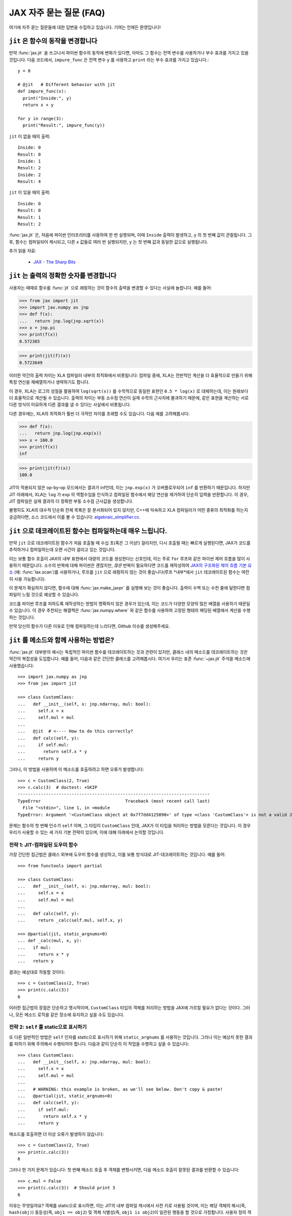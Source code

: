 JAX 자주 묻는 질문 (FAQ)
====================================

.. comment RST primer for Sphinx: https://thomas-cokelaer.info/tutorials/sphinx/rest_syntax.html
.. comment Some links referenced here. Use `JAX - The Sharp Bits`_ (underscore at the end) to reference

.. _JAX - The Sharp Bits: https://jax.readthedocs.io/en/latest/notebooks/Common_Gotchas_in_JAX.html

여기에 자주 묻는 질문들에 대한 답변을 수집하고 있습니다.
기여는 언제든 환영입니다!

``jit`` 은 함수의 동작을 변경합니다
--------------------------------------------

만약 :func:`jax.jit` 을 쓰고나서 파이썬 함수의 동작에 변화가 있다면, 아마도 그 함수는 전역 변수를 사용하거나 부수 효과를 가지고 있을 것입니다.
다음 코드에서, ``impure_func`` 은 전역 변수 ``y`` 를 사용하고 ``print`` 라는 부수 효과를 가지고 있습니다.::

    y = 0

    # @jit   # Different behavior with jit
    def impure_func(x):
      print("Inside:", y)
      return x + y

    for y in range(3):
      print("Result:", impure_func(y))

``jit`` 이 없을 때의 출력::

    Inside: 0
    Result: 0
    Inside: 1
    Result: 2
    Inside: 2
    Result: 4

``jit`` 이 있을 때의 출력::

    Inside: 0
    Result: 0
    Result: 1
    Result: 2

:func:`jax.jit` 은, 처음에 파이썬 인터프리터를 사용하여 한 번 실행되며,
이때 ``Inside`` 출력이 발생하고, ``y`` 의 첫 번째 값이 관찰됩니다.
그 후, 함수는 컴파일되어 캐시되고, 다른 ``x`` 값들로 여러 번 실행되지만, ``y`` 는 첫 번째 값과 동일한 값으로 실행됩니다.

추가 읽을 자료:

  * `JAX - The Sharp Bits`_

.. _faq-jit-numerics:

``jit`` 는 출력의 정확한 숫자를 변경합니다
---------------------------------------------
사용자는 때때로 함수를 :func:`jit` 으로 래핑하는 것이 함수의 출력을 변경할 수 있다는 사실에 놀랍니다.
예를 들어:

>>> from jax import jit
>>> import jax.numpy as jnp
>>> def f(x):
...   return jnp.log(jnp.sqrt(x))
>>> x = jnp.pi
>>> print(f(x))
0.572365

>>> print(jit(f)(x))
0.5723649

이러한 약간의 출력 차이는 XLA 컴파일러 내부의 최적화에서 비롯됩니다:
컴파일 중에, XLA는 전반적인 계산을 더 효율적으로 만들기 위해 특정 연산을 재배열하거나 생략하기도 합니다.

이 경우, XLA는 로그의 성질을 활용하여 ``log(sqrt(x))`` 를 수학적으로 동일한 표현인 ``0.5 * log(x)`` 로 대체하는데,
이는 원래보다 더 효율적으로 계산될 수 있습니다. 출력의 차이는 부동 소수점 연산이 실제 수학의 근사치에 불과하기 때문에,
같은 표현을 계산하는 서로 다른 방식이 미묘하게 다른 결과를 낼 수 있다는 사실에서 비롯됩니다.

다른 경우에는, XLA의 최적화가 훨씬 더 극적인 차이를 초래할 수도 있습니다.
다음 예를 고려해봅시다:

>>> def f(x):
...   return jnp.log(jnp.exp(x))
>>> x = 100.0
>>> print(f(x))
inf

>>> print(jit(f)(x))
100.0

JIT이 적용되지 않은 op-by-op 모드에서는 결과가 inf인데, 이는 ``jnp.exp(x)`` 가 오버플로우되어 ``inf`` 를 반환하기 때문입니다.
하지만 JIT 아래에서, XLA는 ``log`` 가 ``exp`` 의 역함수임을 인식하고 컴파일된 함수에서 해당 연산을 제거하여 단순히 입력을 반환합니다.
이 경우, JIT 컴파일은 실제 결과의 더 정확한 부동 소수점 근사값을 생성합니다.

불행히도 XLA의 대수적 단순화 전체 목록은 잘 문서화되어 있지 않지만,
C++에 익숙하고 XLA 컴파일러가 어떤 종류의 최적화를 하는지 궁금하다면, 소스 코드에서 이를 볼 수 있습니다: 
`algebraic_simplifier.cc`_.

.. _faq-slow-compile:

``jit`` 으로 데코레이트된 함수는 컴파일하는데 매우 느립니다.
--------------------------------------------------------------

만약 ``jit`` 으로 데코레이트된 함수가 처음 호출될 때 수십 초(혹은 그 이상!) 걸리지만,
다시 호출될 때는 빠르게 실행된다면, JAX가 코드를 추적하거나 컴파일하는데 오랜 시간이 걸리고 있는 것입니다.

이는 보통 함수 호출이 JAX의 내부 표현에서 대량의 코드를 생성한다는 신호인데,
이는 주로 ``for`` 루프와 같은 파이썬 제어 흐름을 많이 사용하기 때문입니다.
소수의 반복에 대해 파이썬은 괜찮지만,
*많은* 반복이 필요하다면 코드를 재작성하여
`JAX의 구조화된 제어 흐름 기본 요소 <https://jax.readthedocs.io/en/latest/notebooks/Common_Gotchas_in_JAX.html#Structured-control-flow-primitives>`_ (예: :func:`lax.scan`)를 사용하거나, 루프를 ``jit`` 으로 래핑하지 않는 것이 좋습니다(루프 *내부*에서 ``jit`` 데코레이트된 함수는 여전히 사용 가능합니다).

이 문제가 확실하지 않다면, 함수에 대해 :func:`jax.make_jaxpr` 를 실행해 보는 것이 좋습니다.
출력이 수백 또는 수천 줄에 달한다면 컴파일이 느릴 것으로 예상할 수 있습니다.

코드를 파이썬 루프를 피하도록 재작성하는 방법이 명확하지 않은 경우가 있는데, 이는 코드가 다양한 모양의 많은 배열을 사용하기 때문일 수 있습니다.
이 경우 추천되는 해결책은 :func:`jax.numpy.where` 와 같은 함수를 사용하여 고정된 형태의 패딩된 배열에서 계산을 수행하는 것입니다.

만약 당신의 함수가 다른 이유로 인해 컴파일하는데 느리다면, Github 이슈를 생성해주세요.

.. _faq-jit-class-methods:

``jit`` 를 메소드와 함께 사용하는 방법은?
---------------------------------------------------
:func:`jax.jit` 대부분의 예시는 독립적인 파이썬 함수를 데코레이트하는 것과 관련이 있지만,
클래스 내의 메소드를 데코레이트하는 것은 약간의 복잡성을 도입합니다.
예를 들어, 다음과 같은 간단한 클래스를 고려해봅시다.
여기서 우리는 표준 :func:`~jax.jit` 주석을 메소드에 사용했습니다::

    >>> import jax.numpy as jnp
    >>> from jax import jit
     
    >>> class CustomClass:
    ...   def __init__(self, x: jnp.ndarray, mul: bool):
    ...     self.x = x
    ...     self.mul = mul
    ... 
    ...   @jit  # <---- How to do this correctly?
    ...   def calc(self, y):
    ...     if self.mul:
    ...       return self.x * y
    ...     return y

그러나, 이 방법을 사용하여 이 메소드를 호출하려고 하면 오류가 발생합니다::

    >>> c = CustomClass(2, True)
    >>> c.calc(3)  # doctest: +SKIP
    ---------------------------------------------------------------------------
    TypeError                                 Traceback (most recent call last)
      File "<stdin>", line 1, in <module
    TypeError: Argument '<CustomClass object at 0x7f7dd4125890>' of type <class 'CustomClass'> is not a valid JAX type.

문제는 함수의 첫 번째 인수가 ``self`` 이며, 그 타입이 ``CustomClass`` 인데, JAX가 이 타입을 처리하는 방법을 모른다는 것입니다.
이 경우 우리가 사용할 수 있는 세 가지 기본 전략이 있으며, 이에 대해 아래에서 논의할 것입니다.

전략 1: JIT-컴파일된 도우미 함수
~~~~~~~~~~~~~~~~~~~~~~~~~~~~~~~~~~~~~~~~~
가장 간단한 접근법은 클래스 외부에 도우미 함수를 생성하고, 이를 보통 방식대로 JIT-데코레이트하는 것입니다. 예를 들어::

    >>> from functools import partial
    
    >>> class CustomClass:
    ...   def __init__(self, x: jnp.ndarray, mul: bool):
    ...     self.x = x
    ...     self.mul = mul
    ... 
    ...   def calc(self, y):
    ...     return _calc(self.mul, self.x, y)
    
    >>> @partial(jit, static_argnums=0)
    ... def _calc(mul, x, y):
    ...   if mul:
    ...     return x * y
    ...   return y

결과는 예상대로 작동할 것이다::

    >>> c = CustomClass(2, True)
    >>> print(c.calc(3))
    6

이러한 접근법의 장점은 단순하고 명시적이며, ``CustomClass`` 타입의 객체를 처리하는 방법을 JAX에 가르칠 필요가 없다는 것이다.
그러나, 모든 메소드 로직을 같은 장소에 유지하고 싶을 수도 있습니다.

전략 2: ``self`` 를 static으로 표시하기
~~~~~~~~~~~~~~~~~~~~~~~~~~~~~~~~~~~~~~~~~~~~~~~~~~~
또 다른 일반적인 방법은 ``self`` 인자를 static으로 표시하기 위해 ``static_argnums`` 를 사용하는 것입니다.
그러나 이는 예상치 못한 결과를 피하기 위해 주의해서 수행되어야 합니다.
다음과 같이 단순히 이 작업을 수행하고 싶을 수 있습니다::

    >>> class CustomClass:
    ...   def __init__(self, x: jnp.ndarray, mul: bool):
    ...     self.x = x
    ...     self.mul = mul
    ...  
    ...   # WARNING: this example is broken, as we'll see below. Don't copy & paste!
    ...   @partial(jit, static_argnums=0)
    ...   def calc(self, y):
    ...     if self.mul:
    ...       return self.x * y
    ...     return y

메소드를 호출하면 더 이상 오류가 발생하지 않습니다::

    >>> c = CustomClass(2, True)
    >>> print(c.calc(3))
    6

그러나 한 가지 문제가 있습니다: 첫 번째 메소드 호출 후 객체를 변형시키면,
다음 메소드 호출이 잘못된 결과를 반환할 수 있습니다::

    >>> c.mul = False
    >>> print(c.calc(3))  # Should print 3
    6

이유는 무엇일까요? 객체를 static으로 표시하면, 이는 JIT의 내부 컴파일 캐시에서 사전 키로 사용될 것이며,
이는 해당 객체의 해시(즉, ``hash(obj)``) 동등성(즉, ``obj1 == obj2``) 및 객체 식별성(즉, ``obj1 is obj2``)이 일관된 행동을 할 것으로 가정합니다.
사용자 정의 객체의 기본 ``__hash__`` 는 그 객체 ID이므로, JAX는 변형된 객체가 재컴파일을 트리거해야 한다는 것을 알 방법이 없습니다.

이 문제는 적절한 ``__hash__`` 및 ``__eq__`` 메서드를 정의함으로써 부분적으로 해결할 수 있습니다; 예를 들면::

    >>> class CustomClass:
    ...   def __init__(self, x: jnp.ndarray, mul: bool):
    ...     self.x = x
    ...     self.mul = mul
    ... 
    ...   @partial(jit, static_argnums=0)
    ...   def calc(self, y):
    ...     if self.mul:
    ...       return self.x * y
    ...     return y
    ... 
    ...   def __hash__(self):
    ...     return hash((self.x, self.mul))
    ... 
    ...   def __eq__(self, other):
    ...     return (isinstance(other, CustomClass) and
    ...             (self.x, self.mul) == (other.x, other.mul))

(``__hash__`` 를 오버라이딩할 때의 요구 사항에 대한 더 많은 토론을 위해 :meth:`object.__hash__` 문서를 참조하세요).

이는 객체를 **절대 변형시키지 않는 한** JIT 및 기타 변형과 올바르게 작동해야 합니다.
해시 키로 사용되는 객체의 변형은 여러 가지 미묘한 문제를 일으키며,
예를 들어 가변 파이썬 컨테이너(예: :class:`dict`, :class:`list`)는 ``__hash__`` 를 정의하지 않는 반면,
그들의 불변 대응물(예: :class:`tuple`)은 합니다.

클래스가 내부 변형(예: 메소드 내에서 ``self.attr = ...`` 설정)에 의존하는 경우,
그 객체는 실제로 "static"이 아니며 이를 그렇게 표시하는 것은 문제를 일으킬 수 있습니다.
다행히, 이 경우에는 다른 옵션이 있습니다.

전략 3: ``CustomClass`` 를 PyTree로 만들기
~~~~~~~~~~~~~~~~~~~~~~~~~~~~~~~~~~~~~~~~~~~
클래스 메서드를 올바르게 JIT 컴파일하는 가장 유연한 접근 방법은 해당 타입을 사용자 정의 PyTree 객체로 등록하는 것입니다; :ref:`extending-pytrees` 를 참조하세요.
이를 통해 클래스의 어떤 구성 요소를 정적으로 처리해야 하고 어떤 것을 동적으로 처리해야 하는지 정확히 지정할 수 있습니다. 다음은 그 예시입니다::

    >>> class CustomClass:
    ...   def __init__(self, x: jnp.ndarray, mul: bool):
    ...     self.x = x
    ...     self.mul = mul
    ... 
    ...   @jit
    ...   def calc(self, y):
    ...     if self.mul:
    ...       return self.x * y
    ...     return y
    ... 
    ...   def _tree_flatten(self):
    ...     children = (self.x,)  # arrays / dynamic values
    ...     aux_data = {'mul': self.mul}  # static values
    ...     return (children, aux_data)
    ...
    ...   @classmethod
    ...   def _tree_unflatten(cls, aux_data, children):
    ...     return cls(*children, **aux_data)
    
    >>> from jax import tree_util
    >>> tree_util.register_pytree_node(CustomClass,
    ...                                CustomClass._tree_flatten,
    ...                                CustomClass._tree_unflatten)

이 방법은 확실히 더 복잡하지만, 위에서 사용된 더 간단한 접근 방법과 관련된 모든 문제를 해결합니다::

    >>> c = CustomClass(2, True)
    >>> print(c.calc(3))
    6

    >>> c.mul = False  # mutation is detected
    >>> print(c.calc(3))
    3

    >>> c = CustomClass(jnp.array(2), True)  # non-hashable x is supported
    >>> print(c.calc(3))
    6

당신의 ``tree_flatten`` 및 ``tree_unflatten`` 함수가 클래스의 모든 관련 속성을 올바르게 처리한다면,
특별한 주석 없이도 이 타입의 객체를 JIT 컴파일된 함수의 인수로 직접 사용할 수 있어야 합니다.

.. _faq-data-placement:

장치에서 데이터 및 계산 배치 제어하기
-----------------------------------------------------

먼저 JAX에서 데이터 및 계산 배치의 원리를 살펴보겠습니다.

JAX에서 계산은 데이터 배치를 따릅니다. JAX 배열에는 두 가지 배치 속성이 있습니다:
1) 데이터가 저장되는 장치; 그리고 2) 데이터가 해당 장치에 **고정** 되었는지 여부(데이터가 때때로 장치에 *sticky* 되어 있다고 언급됩니다).

기본적으로, JAX 배열은 기본 장치(``jax.devices()[0]``)에 고정되지 않은 상태로 배치됩니다.
기본적으로 첫 번째 GPU 또는 TPU입니다. GPU 또는 TPU가 없는 경우, ``jax.devices()[0]`` 은 CPU입니다.
기본 장치는 :func:`jax.default_device` 컨텍스트 관리자를 사용하여 일시적으로 덮어쓸 수 있거나,
환경 변수 ``JAX_PLATFORMS`` 또는 absl 플래그 ``--jax_platforms`` 를 "cpu", "gpu", 또는 "tpu"로 설정함으로써
전체 프로세스에 대해 설정할 수 있습니다(``JAX_PLATFORMS`` 은 플랫폼 목록일 수도 있으며, 이는 우선 순위 순서대로 사용 가능한 플랫폼을 결정합니다).

>>> from jax import numpy as jnp
>>> print(jnp.ones(3).devices())  # doctest: +SKIP
{CudaDevice(id=0)}

고정되지 않은 데이터를 포함하는 계산은 기본 장치에서 수행되며 결과는 기본 장치에 고정되지 않은 상태로 남습니다.

:func:`jax.device_put` 을 ``device`` 매개변수와 함께 사용하여 데이터를 명시적으로 장치에 배치할 수도 있습니다.
이 경우 데이터는 해당 장치에 **고정** 됩니다:

>>> import jax
>>> from jax import device_put
>>> arr = device_put(1, jax.devices()[2])  # doctest: +SKIP
>>> print(arr.devices())  # doctest: +SKIP
{CudaDevice(id=2)}

일부 고정 입력을 포함하는 계산은 고정 장치에서 발생하며 결과는 같은 장치에 고정됩니다.
한 개 이상의 장치에 고정된 인수에 대해 작업을 호출하면 오류가 발생합니다.

``device`` 매개변수 없이 :func:`jax.device_put` 을 사용할 수도 있습니다.
데이터가 이미 장치에 있으면(고정되었든 아니든) 그대로 유지됩니다.
데이터가 어떤 장치에도 없는 경우, 즉, 일반 Python 또는 NumPy 값인 경우 기본 장치에 고정되지 않은 상태로 배치됩니다.

JIT된 함수는 다른 원시 연산처럼 동작합니다. 데이터를 따르며,
한 개 이상의 장치에 고정된 데이터에 대해 호출될 경우 오류를 표시합니다.

(2021년 3월 `PR #6002 <https://github.com/google/jax/pull/6002>`_ 이전에는
``jax.device_put(jnp.zeros(...), jax.devices()[1])`` 와 같은 경우 실제로
``jax.devices()[1]`` 에 0의 배열을 생성하는 대신 기본 장치에서 배열을 생성한 다음 이동하는
일부 지연 생성이 있었습니다. 하지만 이 최적화는 구현을 단순화하기 위해 제거되었습니다.)

(2020년 4월 현재, :func:`jax.jit` 은 장치 배치에 영향을 미치는 `device` 매개변수를 가지고 있습니다.
그 매개변수는 실험적이며 제거되거나 변경될 가능성이 높으며, 사용하는 것은 권장되지 않습니다.)

실제 예를 통해 알아보고 싶다면,
`multi_device_test.py <https://github.com/google/jax/blob/main/tests/multi_device_test.py>`_ 의 ``test_computation_follows_data`` 를 읽어보는 것을 추천합니다.

.. _faq-benchmark:

JAX 코드 벤치마킹
---------------------

당신은 방금 NumPy/SciPy에서 JAX로 복잡한 함수를 이식했습니다. 이 작업이 실제로 속도를 높였을까요?

JAX를 사용하여 코드의 속도를 측정할 때 NumPy와의 다음과 같은 중요한 차이점을 염두하세요:

1. **JAX 코드는 Just-In-Time (JIT)으로 컴파일** 됩니다.
   JAX로 작성된 대부분의 코드는 JIT 컴파일을 지원하는 방식으로 작성될 수 있으며, 이는 코드를 훨씬 *더 빠르게* 실행할 수 있게 합니다(`To JIT or not to JIT`_ 참조).
   JAX에서 최대 성능을 얻으려면, 가장 바깥쪽 함수 호출에 :func:`jax.jit` 를 적용해야 합니다.
   JAX 코드를 처음 실행할 때는 컴파일되기 때문에 느릴 것임을 명심하세요.
   이는 자신의 코드에서 ``jit`` 를 사용하지 않더라도 마찬가지입니다. 왜냐하면 JAX의 내장 함수도 JIT 컴파일되기 때문입니다.
2. **JAX는 비동기 디스패치를 가집니다**. 이는 계산이 실제로 일어났는지를 보장하기 위해 ``.block_until_ready()`` 를 호출해야 함을 의미합니다(:ref:`async-dispatch` 참조).
3. **JAX는 기본적으로 32비트 데이터 타입만을 사용** 합니다.
   공정한 비교를 위해 NumPy에서 명시적으로 32비트 데이터 타입을 사용하거나 JAX에서 64비트 데이터 타입을 활성화할 수 있습니다(`Double (64 bit) precision`_ 참조).
4. **CPU와 가속기 사이의 데이터 전송에는 시간이 걸립니다**.
   함수를 평가하는 데 걸리는 시간만을 측정하고 싶다면, 먼저 데이터를 실행하고자 하는 장치로 전송해야 할 수도 있습니다(:ref:`faq-data-placement` 참조).

JAX 대 NumPy를 비교하기 위한 마이크로벤치마크를 모든 이러한 요령을 적용하여 구성하는 예시는 다음과 같습니다.
IPython의 편리한 `%time and %timeit magics`_ 을 사용합니다::

    import numpy as np
    import jax.numpy as jnp
    import jax

    def f(x):  # function we're benchmarking (works in both NumPy & JAX)
      return x.T @ (x - x.mean(axis=0))

    x_np = np.ones((1000, 1000), dtype=np.float32)  # same as JAX default dtype
    %timeit f(x_np)  # measure NumPy runtime

    %time x_jax = jax.device_put(x_np)  # measure JAX device transfer time
    f_jit = jax.jit(f)
    %time f_jit(x_jax).block_until_ready()  # measure JAX compilation time
    %timeit f_jit(x_jax).block_until_ready()  # measure JAX runtime

Colab_\ 에서 GPU와 함께 실행했을 때, 확인할 수 있습니다:

- NumPy는 CPU에서 평가당 16.2 ms가 걸립니다
- JAX는 NumPy 배열을 GPU로 복사하는 데 1.26 ms가 걸립니다
- JAX는 함수를 컴파일하는 데 193 ms가 걸립니다
- JAX는 GPU에서 평가당 485 µs가 걸립니다

이 경우, 데이터가 전송되고 함수가 컴파일된 후, JAX는 GPU에서 반복 평가에 대해 약 30배 빠르다는 것을 볼 수 있습니다.

이것이 공정한 비교일까요? 아마도 그렇습니다.
궁극적으로 중요한 성능은 전체 애플리케이션을 실행할 때의 것이며, 이는 어느 정도 데이터 전송과 컴파일을 포함하게 됩니다.
또한, 우리는 JAX/가속기 대 NumPy/CPU의 증가된 오버헤드를 상쇄하기에 충분히 큰 배열(1000x1000)과 충분히 집중적인 계산(``@`` 연산자는 행렬-행렬 곱셈을 수행함)을 선택하는 데 주의를 기울였습니다.
예를 들어, 이 예제를 10x10 입력으로 전환하면, JAX/GPU는 NumPy/CPU보다 10배 느리게 실행됩니다(100 µs 대 10 µs).

.. _To JIT or not to JIT: https://jax.readthedocs.io/en/latest/notebooks/thinking_in_jax.html#to-jit-or-not-to-jit
.. _Double (64 bit) precision: https://jax.readthedocs.io/en/latest/notebooks/Common_Gotchas_in_JAX.html#double-64bit-precision
.. _`%time and %timeit magics`: https://ipython.readthedocs.io/en/stable/interactive/magics.html#magic-time
.. _Colab: https://colab.research.google.com/

.. _faq-jax-vs-numpy:

JAX가 NumPy보다 빠른가??
~~~~~~~~~~~~~~~~~~~~~~~~~
사용자들이 종종 벤치마크를 통해 시도해보려는 질문 중 하나는 JAX가 NumPy보다 빠른가 하는 것입니다; 패키지의 차이로 인해 간단한 대답은 없습니다.

대체적으로:

- NumPy 연산은 즉시 실행되며, 동기적으로만 처리되고 CPU에서만 실행됩니다.
- JAX 연산은 즉시 실행되거나 컴파일 후에 실행될 수 있습니다(:func:`jit` 내부에 있을 때);
  이들은 비동기적으로 디스패치되며(:ref:`async-dispatch` 참조), CPU, GPU, 또는 TPU에서 실행될 수 있으며, 각각은 매우 다른 지속적으로 발전하는 성능 특성을 가집니다.

이러한 구조적 차이로 인해 NumPy와 JAX 사이의 직접적인 벤치마크 비교를 의미있게 만들기 어렵습니다.

또한, 이러한 차이들은 패키지 사이의 다른 엔지니어링 초점을 이끌어냈습니다: 예를 들어, NumPy는 개별 배열 연산에 대한 호출당 디스패치 오버헤드를 줄이는 데 상당한 노력을 기울였습니다.
왜냐하면 NumPy의 계산 모델에서는 그 오버헤드를 피할 수 없기 때문입니다. 반면 JAX는 디스패치 오버헤드를 피할 수 있는 여러 방법(JIT 컴파일, 비동기 디스패치, 배치 변환 등)을 가지고 있으므로,
호출당 오버헤드를 줄이는 것이 덜 우선순위였습니다.

이 모든 것을 염두에 두고, 요약하자면: CPU에서 개별 배열 연산의 마이크로벤치마크를 수행하는 경우, NumPy는 호출당 디스패치 오버헤드가 더 낮기 때문에 일반적으로 JAX보다 더 나은 성능을 기대할 수 있습니다.
GPU나 TPU에서 코드를 실행하거나, CPU에서 더 복잡한 JIT 컴파일된 연산 시퀀스를 벤치마킹하는 경우, 일반적으로 JAX가 NumPy보다 더 나은 성능을 기대할 수 있습니다.

.. _faq-different-kinds-of-jax-values:

JAX 값의 다양한 종류
-----------------------------

함수를 변환하는 과정에서 JAX는 일부 함수 인자들을 특별한 트레이서(tracer) 값으로 대체합니다.

이것은 ``print`` 문을 사용하면 볼 수 있습니다::

  def func(x):
    print(x)
    return jnp.cos(x)

  res = jax.jit(func)(0.)

위 코드는 정확한 값을 ``1.`` 로 반환하지만,
``x`` 의 값에 대해 ``Traced<ShapedArray(float32[])>`` 라고 출력합니다.
일반적으로 JAX는 이러한 트레이서 값들을 내부적으로 투명하게 처리합니다.
예를 들어, ``jax.numpy`` 함수를 구현하는 데 사용되는 수치적 JAX 원시 연산에서 그렇습니다.
이것이 위 예제에서 ``jnp.cos`` 가 작동하는 이유입니다.

더 정확히 말하자면, **트레이서** 값은 JAX 변환된 함수의 인자에 대해 도입됩니다.
단, :func:`jax.jit` 의 ``static_argnums`` 나 :func:`jax.pmap` 의 ``static_broadcasted_argnums`` 와 같은 특별한 매개변수로 식별된 인자들을 제외합니다.
일반적으로 적어도 하나의 트레이서 값을 포함하는 계산은 트레이서 값을 생성합니다.
트레이서 값 외에도 **일반** 파이썬 값이 있습니다. 즉, JAX 변환 외부에서 계산되거나, 특정 JAX 변환의 앞서 언급한 정적 인자로부터 발생하거나,
오로지 다른 일반 파이썬 값들로부터만 계산된 값들입니다. JAX 변환의 부재에서는 어디에서나 사용되는 값들입니다.

트레이서 값은 배열의 형태와 dtype에 대한 정보를 포함하는 **추상적** 값, 예를 들어, ``ShapedArray`` 를 운반합니다.
이런 트레이서들을 **추상 트레이서** 라고 합니다. 일부 트레이서들,
예를 들어, 자동 미분 변환의 인자들에 대해 도입된 것들은 실제 배열 데이터를 포함하는 ``ConcreteArray`` 추상 값들을 운반하며
예를 들어, 조건문을 해결하는 데 사용됩니다.
이런 트레이서들을 **구체적 트레이서** 라고 합니다. 이러한 구체적 트레이서로부터 계산된 트레이서 값들은 정규 값들과 결합할 수 있습니다.
**구체적 값** 은 일반 값이거나 구체적 트레이서입니다.

대부분의 경우 트레이서 값에서 계산된 값들은 자체적으로 트레이서 값입니다.
완전히 추상 값에 의해 계산될 수 있는 몇 안 되는 예외가 있습니다.
이 경우 결과는 일반 값일 수 있습니다. 예를 들어, ``ShapedArray`` 추상 값이 있는 트레이서의 형태를 얻는 것입니다.
또 다른 예는 구체적 트레이서 값을 명시적으로 일반 유형으로 캐스팅할 때입니다. 예를 들어, ``int(x)`` 또는 ``x.astype(float)`` 입니다.
``bool(x)`` 의 경우도 마찬가지이며, 구체성이 가능할 때 파이썬 bool을 생성합니다. 이 경우는 제어 흐름에서 자주 발생하기 때문에 특히 중요합니다.

변환들이 추상 또는 구체적 트레이서를 어떻게 도입하는지:

* :func:`jax.jit``: ``static_argnums`` 로 지정된 것을 제외한 모든 위치 인자에 대해 **추상적 트레이서** 를 도입합니다. 이들은 정규 값으로 남아 있습니다.
* :func:`jax.pmap``: ``static_broadcasted_argnums`` 로 지정된 것을 제외한 모든 위치 인자에 대해 **추상적 트레이서** 를 도입합니다.
* :func:`jax.vmap`, :func:`jax.make_jaxpr`, :func:`xla_computation`: 모든 위치 인자에 대해 **추상적 트레이서** 를 도입합니다.
* :func:`jax.jvp` 와 :func:`jax.grad` 는 모든 위치 인자에 대해 **구체적 트레이서** 를 도입합니다.
  예외는 이러한 변환이 외부 변환 내에 있고 실제 인자들이 자체적으로 추상적 트레이서인 경우입니다. 이 경우, 자동 미분 변환에 의해 도입된 트레이서들도 추상 트레이서입니다.
* 모든 고차 제어 흐름 원시 연산(:func:`lax.cond`, :func:`lax.while_loop`, :func:`lax.fori_loop`, :func:`lax.scan`)은 함수적을 처리할 때 JAX 변환이 진행 중이든 아니든 추상 트레이서를 도입합니다.

이 모든 것은 데이터를 기반으로 조건부 제어 흐름을 가지는 코드,
즉 오직 정규 파이썬 값으로만 작동할 수 있는 코드에 관련됩니다::

    def divide(x, y):
      return x / y if y >= 1. else 0.

:func:`jax.jit`를 적용하려면 ``y``가 정규 값으로 유지되도록 ``static_argnums=1`` 을 명시해야 합니다.
이는 ``y >= 1.`` 의 부울 표현식이 구체적 값(정규 또는 트레이서)을 요구하기 때문입니다. 명시적으로 ``bool(y >= 1.)``, ``int(y)``, 또는 ``float(y)`` 를 작성하는 경우에도 마찬가지입니다.

흥미롭게도, ``jax.grad(divide)(3., 2.)`` 는 작동합니다. 왜냐하면 :func:`jax.grad` 는 구체적 트레이서를 사용하고 ``y`` 의 구체적 값을 사용하여 조건을 해결하기 때문입니다.

.. _faq-donation:

버퍼 기부
---------------

JAX가 계산을 수행할 때 모든 입력과 출력에 대해 장치상의 버퍼를 사용합니다.
계산 후에 하나의 입력이 더 이상 필요 없고 그것이 출력 중 하나의 형태와 요소 유형과 일치한다면,
해당 입력 버퍼를 출력을 위해 기부하고자 한다는 것을 지정할 수 있습니다. 이는 기부된 버퍼의 크기만큼 실행에 필요한 메모리를 줄입니다.

다음과 같은 패턴이 있는 경우, 버퍼 기부를 사용할 수 있습니다::

   params, state = jax.pmap(update_fn, donate_argnums=(0, 1))(params, state)

이것은 불변인 JAX 배열에 대한 메모리 효율적인 함수적 업데이트를 수행하는 방법으로 생각할 수 있습니다.
계산의 경계 내에서 XLA는 이 최적화를 대신 수행할 수 있지만,
jit/pmap 경계에서는 기부하는 함수를 호출한 후에 기부된 입력 버퍼를 사용하지 않을 것이라고 XLA에게 보장해야 합니다.

이는 ``donate_argnums`` 매개변수를 :func:`jax.jit`, :func:`jax.pjit`, 및 :func:`jax.pmap` 함수에 사용함으로써 달성됩니다.
이 매개변수는 위치 인수 목록으로 들어가는 인덱스(0 기준)의 시퀀스입니다::

   def add(x, y):
     return x + y

   x = jax.device_put(np.ones((2, 3)))
   y = jax.device_put(np.ones((2, 3)))
   # Execute `add` with donation of the buffer for `y`. The result has
   # the same shape and type as `y`, so it will share its buffer.
   z = jax.jit(add, donate_argnums=(1,))(x, y)

현재 키워드 인수로 함수를 호출할 때 이 기능이 작동하지 않는다는 점에 유의하세요!
다음 코드는 어떠한 버퍼도 기부하지 않을 것입니다::

   params, state = jax.pmap(update_fn, donate_argnums=(0, 1))(params=params, state=state)

버퍼가 기부된 인수가 트리 구조인 경우, 그 구성 요소의 모든 버퍼가 기부됩니다::

   def add_ones(xs: List[Array]):
     return [x + 1 for x in xs]

   xs = [jax.device_put(np.ones((2, 3))), jax.device_put(np.ones((3, 4)))]
   # Execute `add_ones` with donation of all the buffers for `xs`.
   # The outputs have the same shape and type as the elements of `xs`,
   # so they will share those buffers.
   z = jax.jit(add_ones, donate_argnums=0)(xs)

계산에서 이후에 사용되는 버퍼를 기부하는 것은 허용되지 않으며,
JAX는 `y` 에 대한 버퍼가 기부된 후 유효하지 않게 되었기 때문에 오류를 발생시킬 것입니다::

   # Donate the buffer for `y`
   z = jax.jit(add, donate_argnums=(1,))(x, y)
   w = y + 1  # Reuses `y` whose buffer was donated above
   # >> RuntimeError: Invalid argument: CopyToHostAsync() called on invalid buffer

기부된 버퍼가 사용되지 않는 경우, 예를 들어 출력에 사용될 수 있는 기부된 버퍼보다 더 많은 경우 경고를 받게 됩니다::

   # Execute `add` with donation of the buffers for both `x` and `y`.
   # One of those buffers will be used for the result, but the other will
   # not be used.
   z = jax.jit(add, donate_argnums=(0, 1))(x, y)
   # >> UserWarning: Some donated buffers were not usable: f32[2,3]{1,0}

기부가 출력의 형태와 일치하지 않는 경우에도 기부가 사용되지 않을 수 있습니다::

   y = jax.device_put(np.ones((1, 3)))  # `y` has different shape than the output
   # Execute `add` with donation of the buffer for `y`.
   z = jax.jit(add, donate_argnums=(1,))(x, y)
   # >> UserWarning: Some donated buffers were not usable: f32[1,3]{1,0}

기울기에는 ``where`` 를 사용할 때 `NaN` 이 포함될 수 있습니다.
----------------------------------------------------------------

정의되지 않은 값을 피하기 위해 ``where`` 를 사용하여 함수를 정의하는 경우,
주의를 기울이지 않으면 역방향 미분에 대해 ``NaN`` 을 얻을 수 있습니다::

  def my_log(x):
    return jnp.where(x > 0., jnp.log(x), 0.)

  my_log(0.) ==> 0.  # Ok
  jax.grad(my_log)(0.)  ==> NaN

간단히 설명하면, ``grad`` 계산 중에 정의되지 않은 ``jnp.log(x)`` 에 해당하는 수반(adjoint)은 ``NaN`` 이고
``jnp.where`` 의 수반(adjoint)에 누적됩니다. 이러한 함수를 작성하는 올바른 방법은
부분적으로 정의된 함수 *내부에* ``jnp.where`` 가 있는지 확인하여 수반(adjoint)이 항상 유한한지 확인하는 것입니다::

  def safe_for_grad_log(x):
    return jnp.log(jnp.where(x > 0., x, 1.))

  safe_for_grad_log(0.) ==> 0.  # Ok
  jax.grad(safe_for_grad_log)(0.)  ==> 0.  # Ok

원래의 것 외에도 내부 ``jnp.where`` 가 필요할 수 있습니다. 예를 들어::

  def my_log_or_y(x, y):
    """Return log(x) if x > 0 or y"""
    return jnp.where(x > 0., jnp.log(jnp.where(x > 0., x, 1.), y)


추가 읽을 자료:

  * `Issue: gradients through jnp.where when one of branches is nan <https://github.com/google/jax/issues/1052#issuecomment-514083352>`_.
  * `How to avoid NaN gradients when using where <https://github.com/tensorflow/probability/blob/master/discussion/where-nan.pdf>`_.


입력이 정렬 순서에 따라 다르게 처리되는 함수에 대해 왜 기울기가 0인가?
-----------------------------------------------------------------------------

입력의 상대적 순서에 의존하는 연산(예: ``max``, ``greater``, ``argsort`` 등)을 사용하여 입력을 처리하는 함수를 정의하면,
기울기가 어디에서나 0임을 발견하고 놀랄 수 있습니다.
예를 들어, `x` 가 음수일 때 `0` 을 반환하고, `x` 가 양수일 때 `1` 을 반환하는 단계 함수 `f(x)` 를 정의하는 경우가 있습니다::

  import jax
  import numpy as np
  import jax.numpy as jnp

  def f(x):
    return (x > 0).astype(float)

  df = jax.vmap(jax.grad(f))

  x = jnp.array([-1.0, -0.5, 0.0, 0.5, 1.0])

  print(f"f(x)  = {f(x)}")
  # f(x)  = [0. 0. 0. 1. 1.]

  print(f"df(x) = {df(x)}")
  # df(x) = [0. 0. 0. 0. 0.]

처음 보기에 기울기가 어디에서나 0인 것이 혼란스러울 수 있습니다:
결국 출력은 입력에 따라 변화하니, 기울기가 어떻게 0일 수 있는가? 그러나, 이 경우 0이 올바른 결과입니다.

왜 그럴까요? 미분이 측정하는 것은 ``x`` 에 대한 무한히 작은 변화에 따른 ``f`` 의 변화량을 측정하는 것을 기억하세요.
``x=1.0`` 일 때, ``f`` 는 ``1.0`` 을 반환합니다. 우리가 ``x`` 를 약간 더 크거나 작게 만든다면, 이것은 출력을 변경시키지 않으므로, 정의에 따라 :code:`grad(f)(1.0)` 은 0이어야 합니다.
이 같은 논리는 ``f`` 의 모든 값이 0보다 클 때 모두 적용됩니다: 무한히 작은 입력을 변화시켜도 출력은 변하지 않으므로, 기울기는 0입니다.
마찬가지로, ``x`` 의 모든 값이 0보다 작을 때, 출력은 0입니다. ``x`` 를 변화시켜도 이 출력은 변하지 않으므로, 기울기는 0입니다.
이것은 ``x=0`` 인 까다로운 경우에도 보입니다. 분명히, 만약 당신이 ``x`` 를 위로 변화시킨다면,
출력을 변경시킬 것입니다, 그러나 이것은 문제가 됩니다: ``x`` 에 대한 무한히 작은 변화가 함수 값에 유한한 변화를 일으키는 것을 의미하며, 이는 기울기가 정의되지 않았음을 의미합니다.
다행히도, 이 경우에 기울기를 측정하는 또 다른 방법이 있습니다: 우리는 함수를 아래로 변화시키는데, 이 경우 출력은 변하지 않으므로 기울기는 0입니다.
JAX와 다른 자동 미분 시스템들은 이런 방식으로 불연속성을 처리하는 경향이 있습니다: 양의 기울기와 음의 기울기가 일치하지 않지만, 하나는 정의되어 있고 다른 하나는 그렇지 않다면, 우리는 정의된 것을 사용합니다.
이 기울기의 정의에 따라, 수학적으로나 수치적으로 이 함수의 기울기는 어디에서나 0입니다.

문제는 함수가 ``x = 0`` 에서 불연속성을 가지고 있다는 데에서 비롯됩니다.
여기서 ``f`` 는 본질적으로 `Heaviside Step Function`_ 입니다, 그리고 우리는 `Sigmoid Function`_ 을 매끄러운 대체물로 사용할 수 있습니다.
시그모이드는 x가 0에서 멀 때 헤비사이드 함수와 대략적으로 동일하지만, ``x = 0`` 에서의 불연속성을 매끄럽고 미분 가능한 곡선으로 대체합니다.
:func:`jax.nn.sigmoid` 를 사용함으로써, 우리는 잘 정의된 기울기를 가진 유사한 계산을 얻습니다:

  def g(x):
    return jax.nn.sigmoid(x)

  dg = jax.vmap(jax.grad(g))

  x = jnp.array([-10.0, -1.0, 0.0, 1.0, 10.0])

  with np.printoptions(suppress=True, precision=2):
    print(f"g(x)  = {g(x)}")
    # g(x)  = [0.   0.27 0.5  0.73 1.  ]

    print(f"dg(x) = {dg(x)}")
    # dg(x) = [0.   0.2  0.25 0.2  0.  ]

:mod:`jax.nn` 하위 모듈은 또한 다른 일반적인 순위 기반 함수들의 매끄러운 버전을 가지고 있습니다.
예를 들어 :func:`jax.nn.softmax` 은 :func:`jax.numpy.argmax` 의 사용을 대체할 수 있고,
:func:`jax.nn.soft_sign` 은 :func:`jax.numpy.sign` 의 사용을 대체할 수 있으며,
:func:`jax.nn.softplus` 또는 :func:`jax.nn.squareplus` 는 :func:`jax.nn.relu` 의 사용을 대체할 수 있습니다. +@

JAX Tracer를 NumPy 배열로 어떻게 변환할 수 있나요?
-----------------------------------------------------------
런타임에 변환된 JAX 함수를 검사하면, 배열 값들이 :class:`~jax.core.Tracer` 객체로 대체된 것을 확인할 수 있습니다::

  @jax.jit
  def f(x):
    print(type(x))
    return x

  f(jnp.arange(5))

이는 다음과 같이 출력됩니다::

  <class 'jax.interpreters.partial_eval.DynamicJaxprTracer'>

자주 나오는 질문은 이러한 트레이서를 일반 NumPy 배열로 어떻게 되돌릴 수 있는가입니다.
간단히 말해서, **Tracer를 NumPy 배열로 변환하는 것은 불가능** 합니다.
왜냐하면 트레이서는 주어진 형태와 dtype을 가진 모든 가능한 값의 추상적 표현이며, NumPy 배열은 그 추상 클래스의 구체적인 멤버이기 때문입니다.
JAX 변환 내에서 트레이서가 어떻게 작동하는지에 대한 더 자세한 토론을 원한다면, `JIT mechanics`_ 을 참조하세요.

Tracer를 배열로 되돌리려는 문제는 일반적으로 런타임에 계산의 중간 값을 접근하는 것과 관련된 다른 목표 내에서 제기됩니다. 예를 들어:

- 런타임에 디버깅 목적으로 추적된 값을 출력하고 싶다면, :func:`jax.debug.print` 를 사용하는 것을 고려해볼 수 있습니다.
- 변환된 JAX 함수 내에서 비-JAX 코드를 호출하고 싶다면, :func:`jax.pure_callback` 을 사용하는 것을 고려해볼 수 있으며, 이에 대한 예시는 `Pure callback example`_ 에서 확인할 수 있습니다.
- 런타임에 배열 버퍼를 입력하거나 출력하고 싶다면 (예를 들어, 파일에서 데이터를 로드하거나, 배열의 내용을 디스크에 로깅하고 싶은 경우),
  :func:`jax.experimental.io_callback` 을 사용하는 것을 고려해볼 수 있으며, 이에 대한 예시는 `IO callback example`_ 에서 찾을 수 있습니다.

런타임 콜백 및 그 사용 예시에 대한 자세한 정보를 원한다면, `External callbacks in JAX`_ 을 참조하세요.

.. _JIT mechanics: https://jax.readthedocs.io/en/latest/notebooks/thinking_in_jax.html#jit-mechanics-tracing-and-static-variables
.. _External callbacks in JAX: https://jax.readthedocs.io/en/latest/notebooks/external_callbacks.html
.. _Pure callback example: https://jax.readthedocs.io/en/latest/notebooks/external_callbacks.html#example-pure-callback-with-custom-jvp
.. _IO callback example: https://jax.readthedocs.io/en/latest/notebooks/external_callbacks.html#exploring-jax-experimental-io-callback
.. _Heaviside Step Function: https://en.wikipedia.org/wiki/Heaviside_step_function
.. _Sigmoid Function: https://en.wikipedia.org/wiki/Sigmoid_function
.. _algebraic_simplifier.cc: https://github.com/tensorflow/tensorflow/blob/v2.10.0/tensorflow/compiler/xla/service/algebraic_simplifier.cc#L3266
